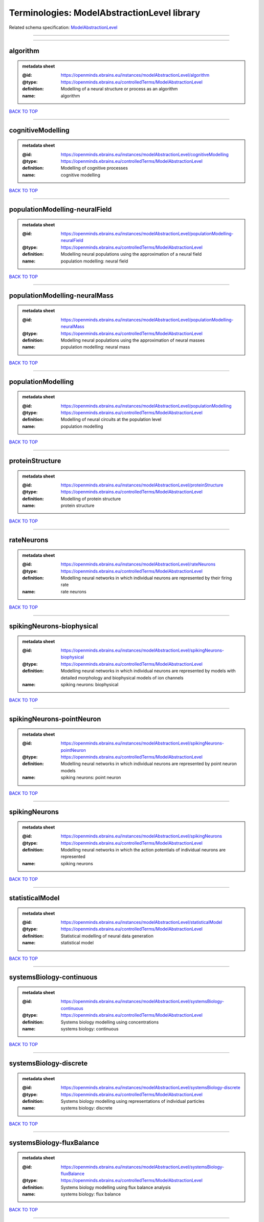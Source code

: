 ############################################
Terminologies: ModelAbstractionLevel library
############################################

Related schema specification: `ModelAbstractionLevel <https://openminds-documentation.readthedocs.io/en/latest/schema_specifications/controlledTerms/modelAbstractionLevel.html>`_

------------

------------

algorithm
---------

.. admonition:: metadata sheet

   :@id: https://openminds.ebrains.eu/instances/modelAbstractionLevel/algorithm
   :@type: https://openminds.ebrains.eu/controlledTerms/ModelAbstractionLevel
   :definition: Modelling of a neural structure or process as an algorithm
   :name: algorithm

`BACK TO TOP <Terminologies: ModelAbstractionLevel library_>`_

------------

cognitiveModelling
------------------

.. admonition:: metadata sheet

   :@id: https://openminds.ebrains.eu/instances/modelAbstractionLevel/cognitiveModelling
   :@type: https://openminds.ebrains.eu/controlledTerms/ModelAbstractionLevel
   :definition: Modelling of cognitive processes
   :name: cognitive modelling

`BACK TO TOP <Terminologies: ModelAbstractionLevel library_>`_

------------

populationModelling-neuralField
-------------------------------

.. admonition:: metadata sheet

   :@id: https://openminds.ebrains.eu/instances/modelAbstractionLevel/populationModelling-neuralField
   :@type: https://openminds.ebrains.eu/controlledTerms/ModelAbstractionLevel
   :definition: Modelling neural populations using the approximation of a neural field
   :name: population modelling: neural field

`BACK TO TOP <Terminologies: ModelAbstractionLevel library_>`_

------------

populationModelling-neuralMass
------------------------------

.. admonition:: metadata sheet

   :@id: https://openminds.ebrains.eu/instances/modelAbstractionLevel/populationModelling-neuralMass
   :@type: https://openminds.ebrains.eu/controlledTerms/ModelAbstractionLevel
   :definition: Modelling neural populations using the approximation of neural masses
   :name: population modelling: neural mass

`BACK TO TOP <Terminologies: ModelAbstractionLevel library_>`_

------------

populationModelling
-------------------

.. admonition:: metadata sheet

   :@id: https://openminds.ebrains.eu/instances/modelAbstractionLevel/populationModelling
   :@type: https://openminds.ebrains.eu/controlledTerms/ModelAbstractionLevel
   :definition: Modelling of neural circuits at the population level
   :name: population modelling

`BACK TO TOP <Terminologies: ModelAbstractionLevel library_>`_

------------

proteinStructure
----------------

.. admonition:: metadata sheet

   :@id: https://openminds.ebrains.eu/instances/modelAbstractionLevel/proteinStructure
   :@type: https://openminds.ebrains.eu/controlledTerms/ModelAbstractionLevel
   :definition: Modelling of protein structure
   :name: protein structure

`BACK TO TOP <Terminologies: ModelAbstractionLevel library_>`_

------------

rateNeurons
-----------

.. admonition:: metadata sheet

   :@id: https://openminds.ebrains.eu/instances/modelAbstractionLevel/rateNeurons
   :@type: https://openminds.ebrains.eu/controlledTerms/ModelAbstractionLevel
   :definition: Modelling neural networks in which individual neurons are represented by their firing rate
   :name: rate neurons

`BACK TO TOP <Terminologies: ModelAbstractionLevel library_>`_

------------

spikingNeurons-biophysical
--------------------------

.. admonition:: metadata sheet

   :@id: https://openminds.ebrains.eu/instances/modelAbstractionLevel/spikingNeurons-biophysical
   :@type: https://openminds.ebrains.eu/controlledTerms/ModelAbstractionLevel
   :definition: Modelling neural networks in which individual neurons are represented by models with detailed morphology and biophysical models of ion channels
   :name: spiking neurons: biophysical

`BACK TO TOP <Terminologies: ModelAbstractionLevel library_>`_

------------

spikingNeurons-pointNeuron
--------------------------

.. admonition:: metadata sheet

   :@id: https://openminds.ebrains.eu/instances/modelAbstractionLevel/spikingNeurons-pointNeuron
   :@type: https://openminds.ebrains.eu/controlledTerms/ModelAbstractionLevel
   :definition: Modelling neural networks in which individual neurons are represented by point neuron models
   :name: spiking neurons: point neuron

`BACK TO TOP <Terminologies: ModelAbstractionLevel library_>`_

------------

spikingNeurons
--------------

.. admonition:: metadata sheet

   :@id: https://openminds.ebrains.eu/instances/modelAbstractionLevel/spikingNeurons
   :@type: https://openminds.ebrains.eu/controlledTerms/ModelAbstractionLevel
   :definition: Modelling neural networks in which the action potentials of individual neurons are represented
   :name: spiking neurons

`BACK TO TOP <Terminologies: ModelAbstractionLevel library_>`_

------------

statisticalModel
----------------

.. admonition:: metadata sheet

   :@id: https://openminds.ebrains.eu/instances/modelAbstractionLevel/statisticalModel
   :@type: https://openminds.ebrains.eu/controlledTerms/ModelAbstractionLevel
   :definition: Statistical modelling of neural data generation
   :name: statistical model

`BACK TO TOP <Terminologies: ModelAbstractionLevel library_>`_

------------

systemsBiology-continuous
-------------------------

.. admonition:: metadata sheet

   :@id: https://openminds.ebrains.eu/instances/modelAbstractionLevel/systemsBiology-continuous
   :@type: https://openminds.ebrains.eu/controlledTerms/ModelAbstractionLevel
   :definition: Systems biology modelling using concentrations
   :name: systems biology: continuous

`BACK TO TOP <Terminologies: ModelAbstractionLevel library_>`_

------------

systemsBiology-discrete
-----------------------

.. admonition:: metadata sheet

   :@id: https://openminds.ebrains.eu/instances/modelAbstractionLevel/systemsBiology-discrete
   :@type: https://openminds.ebrains.eu/controlledTerms/ModelAbstractionLevel
   :definition: Systems biology modelling using representations of individual particles
   :name: systems biology: discrete

`BACK TO TOP <Terminologies: ModelAbstractionLevel library_>`_

------------

systemsBiology-fluxBalance
--------------------------

.. admonition:: metadata sheet

   :@id: https://openminds.ebrains.eu/instances/modelAbstractionLevel/systemsBiology-fluxBalance
   :@type: https://openminds.ebrains.eu/controlledTerms/ModelAbstractionLevel
   :definition: Systems biology modelling using flux balance analysis
   :name: systems biology: flux balance

`BACK TO TOP <Terminologies: ModelAbstractionLevel library_>`_

------------

systemsBiology
--------------

.. admonition:: metadata sheet

   :@id: https://openminds.ebrains.eu/instances/modelAbstractionLevel/systemsBiology
   :@type: https://openminds.ebrains.eu/controlledTerms/ModelAbstractionLevel
   :definition: Modelling of neural systems below the level of individual neurons
   :name: systems biology

`BACK TO TOP <Terminologies: ModelAbstractionLevel library_>`_

------------

